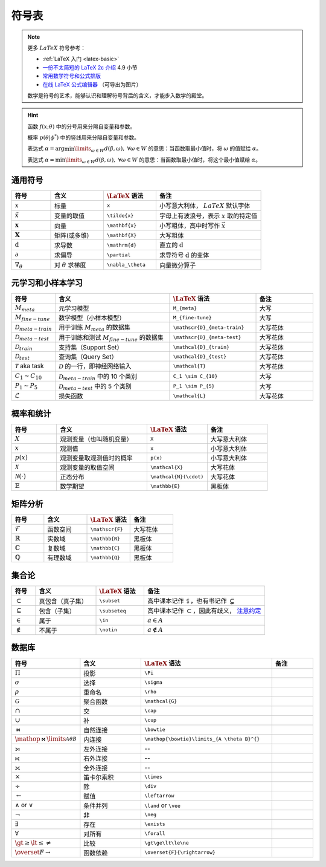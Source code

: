.. _symbols:

======
符号表
======

.. note:: 

    更多 :math:`LaTeX` 符号参考：
    
    - :ref:`LaTeX 入门 <latex-basic>`
    - `一份不太简短的 LaTeX 2ε 介绍 <https://www.kdocs.cn/p/136412211457>`_ 4.9 小节
    - `常用数学符号和公式排版 <https://www.latexlive.com/help#d11>`_ 
    - `在线 LaTeX 公式编辑器 <https://www.latexlive.com>`_ （可导出为图片）

    数学是符号的艺术，能够认识和理解符号背后的含义，才能步入数学的殿堂。

.. hint::

    函数 :math:`f(x;\theta)` 中的分号用来分隔自变量和参数。
    
    概率 :math:`p(\theta | \phi^*)` 中的竖线用来分隔自变量和参数。

    表达式 :math:`\alpha = \arg \min\limits_{\omega \in W} d(\beta, \omega), \ \forall \omega \in W`
    的意思：当函数取最小值时，将 :math:`\omega` 的值赋给 :math:`\alpha`。 
    
    表达式 :math:`\alpha = \min\limits_{\omega \in W} d(\beta, \omega), \ \forall \omega \in W`
    的意思：当函数取最小值时，将这个最小值赋给 :math:`\alpha`。

.. _symbol-definition:

通用符号
--------

.. csv-table::
    :header: "符号", "含义", ":math:`\LaTeX` 语法", "备注"
    :widths: 15, 20, 20, 40

    ":math:`x`", "标量", "``x``", "小写意大利体， :math:`LaTeX` 默认字体"
    ":math:`\tilde{x}`", "变量的取值", "``\tilde{x}``", "字母上有波浪号，表示 :math:`x` 取的特定值"
    ":math:`\mathbf{x}`", "向量", "``\mathbf{x}``", "小写粗体，高中时写作 :math:`\vec{x}` "
    ":math:`\mathbf{X}`", "矩阵(或多维)", "``\mathbf{X}``", "大写粗体"
    ":math:`\mathrm{d}`", "求导数", "``\mathrm{d}``", "直立的 :math:`\mathrm{d}` "
    ":math:`\partial`", "求偏导", "``\partial``", "求导符号 :math:`\mathrm{d}` 的变体"
    ":math:`\nabla_\theta`", "对 :math:`\theta` 求梯度", "``\nabla_\theta``", "向量微分算子"

.. _Meta-FSL-symbols:

元学习和小样本学习
------------------

.. csv-table::
    :header: "符号", "含义", ":math:`\LaTeX` 语法", "备注"
    :widths: 15, 40, 30, 20

    ":math:`M_{meta}`", "元学习模型", "``M_{meta}``", "大写"
    ":math:`M_{fine-tune}`", "数学模型（小样本模型）", "``M_{fine-tune}``", "大写"
    ":math:`\mathscr{D}_{meta-train}`", "用于训练 :math:`M_{meta}` 的数据集", "``\mathscr{D}_{meta-train}``", "大写花体"
    ":math:`\mathscr{D}_{meta-test}`", "用于训练和测试 :math:`M_{fine-tune}` 的数据集", "``\mathscr{D}_{meta-test}``", "大写花体"
    ":math:`\mathcal{D}_{train}`", "支持集（Support Set）", "``\mathcal{D}_{train}``", "大写花体"
    ":math:`\mathcal{D}_{test}`", "查询集（Query Set）", "``\mathcal{D}_{test}``", "大写花体"
    ":math:`\mathcal{T}` aka task", ":math:`\mathcal{D}` 的一行，即神经网络输入", "``\mathcal{T}``", "大写花体"
    ":math:`C_1 \sim C_{10}`", ":math:`\mathcal{D}_{meta-train}` 中的 10 个类别", "``C_1 \sim C_{10}``", "大写"
    ":math:`P_1 \sim P_{5}`", ":math:`\mathcal{D}_{meta-test}` 中的 5 个类别", "``P_1 \sim P_{5}``", "大写"
    ":math:`\mathcal{L}`", "损失函数", "``\mathcal{L}``", "大写花体"

.. _probability-statistics-symbols:

概率和统计
----------

.. csv-table::
    :header: "符号", "含义", ":math:`\LaTeX` 语法", "备注"
    :widths: 15, 30, 20, 20

    ":math:`X`", "观测变量（也叫随机变量）", "``X``", "大写意大利体"
    ":math:`x`", "观测值", "``x``", "小写意大利体"
    ":math:`p(x)`", "观测变量取观测值时的概率", "``p(x)``", "小写意大利体"
    ":math:`\mathcal{X}`", "观测变量的取值空间", "``\mathcal{X}``", "大写花体"
    ":math:`\mathcal{N}(\cdot)`", "正态分布", "``\mathcal{N}(\cdot)``", "大写花体"
    ":math:`\mathbb{E}`", "数学期望", "``\mathbb{E}``", "黑板体"


矩阵分析
--------

.. csv-table::
    :header: "符号", "含义", ":math:`\LaTeX` 语法", "备注"
    :widths: 15, 20, 20, 20

    ":math:`\mathscr{F}`", "函数空间", "``\mathscr{F}``", "大写花体"
    ":math:`\mathbb{R}`", "实数域", "``\mathbb{R}``", "黑板体"
    ":math:`\mathbb{C}`", "复数域", "``\mathbb{C}``", "黑板体"
    ":math:`\mathbb{Q}`", "有理数域", "``\mathbb{Q}``", "黑板体"

.. _set-theory:

集合论
-------

.. csv-table::
    :header: "符号", "含义", ":math:`\LaTeX` 语法", "备注"
    :widths: 10, 25, 20, 50

    ":math:`\subset`", "真包含（真子集）", "``\subset``", "高中课本记作 :math:`\subsetneqq`，也有书记作 :math:`\subsetneq`"
    ":math:`\subseteq`", "包含（子集）", "``\subseteq``", "高中课本记作 :math:`\subset`，因此有歧义， `注意约定 <https://zh.wikipedia.org/wiki/%E5%AD%90%E9%9B%86>`_"
    ":math:`\in`", "属于", "``\in``", ":math:`a \in A`"
    ":math:`\notin`", "不属于", "``\notin``", ":math:`a \notin A`"

数据库
-------
.. csv-table::
    :header: "符号","含义",":math:`\LaTeX` 语法", "备注"
    :widths: 10, 15, 30, 10

    ":math:`\Pi`\ ","投影","``\Pi``",""
    ":math:`\sigma`\ ","选择","``\sigma``",""
    ":math:`\rho`\ ","重命名","``\rho``",""
    ":math:`\mathcal{G}`\ ","聚合函数","``\mathcal{G}``",""
    ":math:`\cap`\ ","交","``\cap``",""
    ":math:`\cup`\ ","补","``\cup``",""
    ":math:`\bowtie`\ ","自然连接","``\bowtie``",""
    ":math:`\mathop{\bowtie}\limits_{A \theta B}^{}`\ ","内连接","``\mathop{\bowtie}\limits_{A \theta B}^{}``",""
    "⟕","左外连接","--",""
    "⟖","右外连接","--",""
    "⟗","全外连接","--",""
    ":math:`\times`\ ","笛卡尔乘积","``\times``",""
    ":math:`\div`\ ","除","``\div``",""
    ":math:`\leftarrow`\ ","赋值","``\leftarrow``",""
    ":math:`\land` or :math:`\vee`\ ","条件并列","``\land`` or ``\vee``",""
    ":math:`\neg`\ ","非","``\neg``",""
    ":math:`\exists`\ ","存在","``\exists``",""
    ":math:`\forall`\ ","对所有","``\forall``",""
    ":math:`\gt\ge\lt\le\ne`\ ","比较","``\gt\ge\lt\le\ne``",""
    ":math:`\overset{F}{\rightarrow}`","函数依赖","``\overset{F}{\rightarrow}``",""

